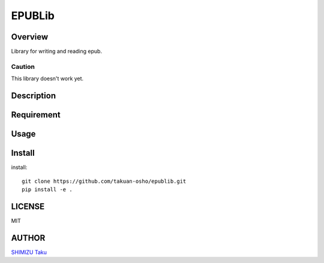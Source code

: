 EPUBLib
=======

.. image:: https://travis-ci.org/takuan-osho/epublib.svg?branch=master
   :target: https://travis-ci.org/takuan-osho/epublib

Overview
--------

Library for writing and reading epub.

Caution
+++++++

This library doesn't work yet.

Description
-----------

Requirement
-----------

Usage
-----

Install
-------

install::

   git clone https://github.com/takuan-osho/epublib.git
   pip install -e .

LICENSE
-------

MIT

AUTHOR
------

`SHIMIZU Taku <https://github.ocm/takuan-osho>`_
